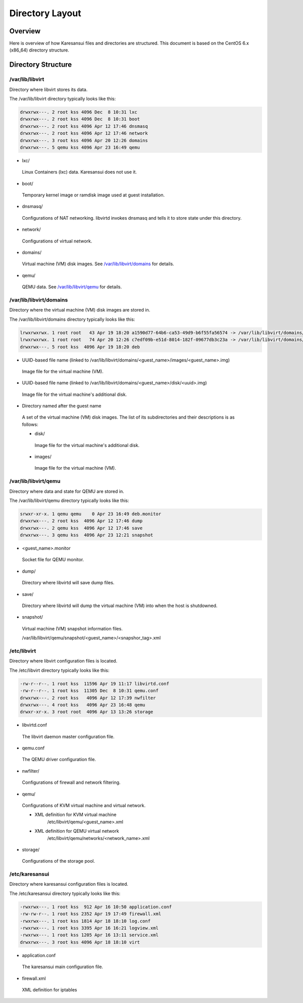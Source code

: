 Directory Layout
================

Overview
--------

Here is overview of how Karesansui files and directories are structured.
This document is based on the CentOS 6.x (x86_64) directory structure.


Directory Structure
-------------------

/var/lib/libvirt
^^^^^^^^^^^^^^^^
Directory where libvirt stores its data.

The /var/lib/libvirt directory typically looks like this: 

.. code-block:: bash

    drwxrwx---. 2 root kss 4096 Dec  8 10:31 lxc
    drwxrwx---. 2 root kss 4096 Dec  8 10:31 boot
    drwxrwx---. 2 root kss 4096 Apr 12 17:46 dnsmasq
    drwxrwx---. 2 root kss 4096 Apr 12 17:46 network
    drwxrwx---. 3 root kss 4096 Apr 20 12:26 domains
    drwxrwx---. 5 qemu kss 4096 Apr 23 16:49 qemu

* lxc/

 Linux Containers (lxc) data. Karesansui does not use it.

* boot/

 Temporary kernel image or ramdisk image used at guest installation.

* dnsmasq/

 Configurations of NAT networking. libvirtd invokes dnsmasq and tells it to store state under this directory.

* network/

 Configurations of virtual network.

* domains/

 Virtual machine (VM) disk images. See `/var/lib/libvirt/domains <#id1>`_ for details.

* qemu/

 QEMU data. See `/var/lib/libvirt/qemu <#id2>`_ for details.


/var/lib/libvirt/domains
^^^^^^^^^^^^^^^^^^^^^^^^
Directory where the virtual machine (VM) disk images are stored in.

The /var/lib/libvirt/domains directory typically looks like this: 

.. code-block:: bash

    lrwxrwxrwx. 1 root root   43 Apr 19 18:20 a1590d77-64b6-ca53-49d9-b6f55fa56574 -> /var/lib/libvirt/domains/deb/images/deb.img
    lrwxrwxrwx. 1 root root   74 Apr 20 12:26 c7edf09b-e51d-8014-182f-09677db3c23a -> /var/lib/libvirt/domains/deb/disk/c7edf09b-e51d-8014-182f-09677db3c23a.img
    drwxrwx---. 5 root kss  4096 Apr 19 18:20 deb

* UUID-based file name (linked to /var/lib/libvirt/domains/<guest_name>/images/<guest_name>.img)

 Image file for the virtual machine (VM).

* UUID-based file name (linked to /var/lib/libvirt/domains/<guest_name>/disk/<uuid>.img)

 Image file for the virtual machine's additional disk.

* Directory named after the guest name

 A set of the virtual machine (VM) disk images. The list of its subdirectories and their descriptions is as follows: 

 * disk/

  Image file for the virtual machine's additional disk.

 * images/

  Image file for the virtual machine (VM).


/var/lib/libvirt/qemu
^^^^^^^^^^^^^^^^^^^^^
Directory where data and state for QEMU are stored in.

The /var/lib/libvirt/qemu directory typically looks like this: 

.. code-block:: bash

    srwxr-xr-x. 1 qemu qemu    0 Apr 23 16:49 deb.monitor
    drwxrwx---. 2 root kss  4096 Apr 12 17:46 dump
    drwxrwx---. 2 qemu kss  4096 Apr 12 17:46 save
    drwxrwx---. 3 qemu kss  4096 Apr 23 12:21 snapshot

* <guest_name>.monitor

 Socket file for QEMU monitor.

* dump/

 Directory where libvirtd will save dump files.

* save/

 Directory where libvirtd will dump the virtual machine (VM) into when the host is shutdowned.

* snapshot/

 Virtual machine (VM) snapshot information files.

 /var/lib/libvirt/qemu/snapshot/<guest_name>/<snapshor_tag>.xml


/etc/libvirt
^^^^^^^^^^^^
Directory where libvirt configuration files is located.

The /etc/libvirt directory typically looks like this: 

.. code-block:: bash

    -rw-r--r--. 1 root kss  11596 Apr 19 11:17 libvirtd.conf
    -rw-r--r--. 1 root kss  11305 Dec  8 10:31 qemu.conf
    drwxrwx---. 2 root kss   4096 Apr 12 17:39 nwfilter
    drwxrwx---. 4 root kss   4096 Apr 23 16:48 qemu
    drwxr-xr-x. 3 root root  4096 Apr 13 13:26 storage

* libvirtd.conf

 The libvirt daemon master configuration file.

* qemu.conf

 The QEMU driver configuration file.

* nwfilter/

 Configurations of firewall and network filtering.

* qemu/

 Configurations of KVM virtual machine and virtual network.

 * XML definition for KVM virtual machine
     /etc/libvirt/qemu/<guest_name>.xml

 * XML definition for QEMU virtual network
     /etc/libvirt/qemu/networks/<network_name>.xml

* storage/

 Configurations of the storage pool.


/etc/karesansui
^^^^^^^^^^^^^^^
Directory where karesansui configuration files is located.

The /etc/karesansui directory typically looks like this: 

.. code-block:: bash

    -rwxrwx---. 1 root kss  912 Apr 16 10:50 application.conf
    -rw-rw-r--. 1 root kss 2352 Apr 19 17:49 firewall.xml
    -rwxrwx---. 1 root kss 1814 Apr 18 18:10 log.conf
    -rwxrwx---. 1 root kss 3395 Apr 16 16:21 logview.xml
    -rwxrwx---. 1 root kss 1205 Apr 16 13:11 service.xml
    drwxrwx---. 3 root kss 4096 Apr 18 18:10 virt

* application.conf

 The karesansui main configuration file.

* firewall.xml

 XML definition for iptables



